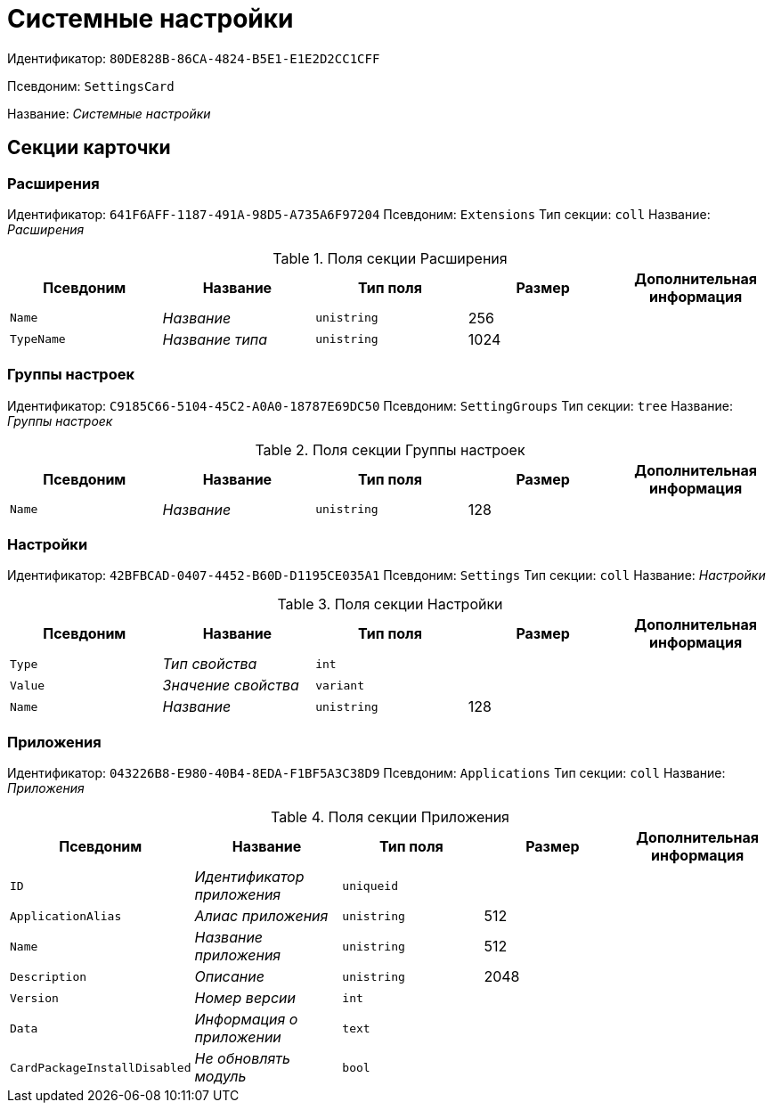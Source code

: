 = Системные настройки

Идентификатор: `80DE828B-86CA-4824-B5E1-E1E2D2CC1CFF`

Псевдоним: `SettingsCard`

Название: _Системные настройки_

== Секции карточки

=== Расширения

Идентификатор: `641F6AFF-1187-491A-98D5-A735A6F97204`
Псевдоним: `Extensions`
Тип секции: `coll`
Название: _Расширения_

.Поля секции Расширения
|===
|Псевдоним |Название |Тип поля |Размер |Дополнительная информация 

a|`Name`
a|_Название_
a|`unistring`
a|256
a|

a|`TypeName`
a|_Название типа_
a|`unistring`
a|1024
a|

|===

=== Группы настроек

Идентификатор: `C9185C66-5104-45C2-A0A0-18787E69DC50`
Псевдоним: `SettingGroups`
Тип секции: `tree`
Название: _Группы настроек_

.Поля секции Группы настроек
|===
|Псевдоним |Название |Тип поля |Размер |Дополнительная информация 

a|`Name`
a|_Название_
a|`unistring`
a|128
a|

|===

=== Настройки

Идентификатор: `42BFBCAD-0407-4452-B60D-D1195CE035A1`
Псевдоним: `Settings`
Тип секции: `coll`
Название: _Настройки_

.Поля секции Настройки
|===
|Псевдоним |Название |Тип поля |Размер |Дополнительная информация 

a|`Type`
a|_Тип свойства_
a|`int`
a|
a|

a|`Value`
a|_Значение свойства_
a|`variant`
a|
a|

a|`Name`
a|_Название_
a|`unistring`
a|128
a|

|===

=== Приложения

Идентификатор: `043226B8-E980-40B4-8EDA-F1BF5A3C38D9`
Псевдоним: `Applications`
Тип секции: `coll`
Название: _Приложения_

.Поля секции Приложения
|===
|Псевдоним |Название |Тип поля |Размер |Дополнительная информация 

a|`ID`
a|_Идентификатор приложения_
a|`uniqueid`
a|
a|

a|`ApplicationAlias`
a|_Алиас приложения_
a|`unistring`
a|512
a|

a|`Name`
a|_Название приложения_
a|`unistring`
a|512
a|

a|`Description`
a|_Описание_
a|`unistring`
a|2048
a|

a|`Version`
a|_Номер версии_
a|`int`
a|
a|

a|`Data`
a|_Информация о приложении_
a|`text`
a|
a|

a|`CardPackageInstallDisabled`
a|_Не обновлять модуль_
a|`bool`
a|
a|

|===

